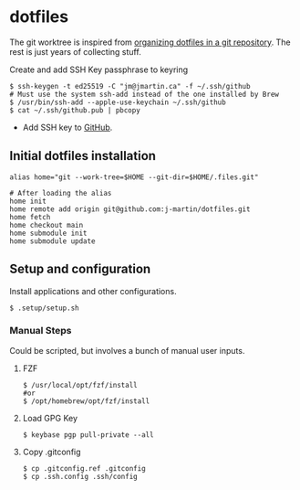 * dotfiles

The git worktree is inspired from [[https://fuller.li/posts/organising-dotfiles-in-a-git-repository/][organizing dotfiles in a git
repository]]. The rest is just years of collecting stuff.

**** Create and add SSH Key passphrase to keyring
#+begin_src shell :tangle yes
$ ssh-keygen -t ed25519 -C "jm@jmartin.ca" -f ~/.ssh/github
# Must use the system ssh-add instead of the one installed by Brew
$ /usr/bin/ssh-add --apple-use-keychain ~/.ssh/github
$ cat ~/.ssh/github.pub | pbcopy
#+end_src

- Add SSH key to [[https://github.com/settings/keys][GitHub]].

** Initial dotfiles installation

 #+begin_src shell
 alias home="git --work-tree=$HOME --git-dir=$HOME/.files.git"

 # After loading the alias
 home init
 home remote add origin git@github.com:j-martin/dotfiles.git
 home fetch
 home checkout main
 home submodule init
 home submodule update
 #+end_src

** Setup and configuration
Install applications and other configurations.
 #+begin_src shell
$ .setup/setup.sh
 #+end_src

*** Manual Steps
Could be scripted, but involves a bunch of manual user inputs.

**** FZF
 #+begin_src shell :tangle yes
$ /usr/local/opt/fzf/install
#or
$ /opt/homebrew/opt/fzf/install
 #+end_src

**** Load GPG Key
#+begin_src shell :tangle yes
$ keybase pgp pull-private --all
#+end_src

**** Copy .gitconfig
#+begin_src shell :tangle yes
$ cp .gitconfig.ref .gitconfig
$ cp .ssh.config .ssh/config
#+end_src
